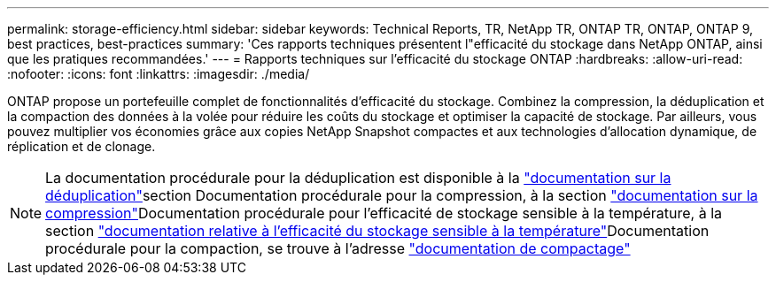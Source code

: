 ---
permalink: storage-efficiency.html 
sidebar: sidebar 
keywords: Technical Reports, TR, NetApp TR, ONTAP TR, ONTAP, ONTAP 9, best practices, best-practices 
summary: 'Ces rapports techniques présentent l"efficacité du stockage dans NetApp ONTAP, ainsi que les pratiques recommandées.' 
---
= Rapports techniques sur l'efficacité du stockage ONTAP
:hardbreaks:
:allow-uri-read: 
:nofooter: 
:icons: font
:linkattrs: 
:imagesdir: ./media/


[role="lead"]
ONTAP propose un portefeuille complet de fonctionnalités d'efficacité du stockage. Combinez la compression, la déduplication et la compaction des données à la volée pour réduire les coûts du stockage et optimiser la capacité de stockage. Par ailleurs, vous pouvez multiplier vos économies grâce aux copies NetApp Snapshot compactes et aux technologies d'allocation dynamique, de réplication et de clonage.

[NOTE]
====
La documentation procédurale pour la déduplication est disponible à la link:https://docs.netapp.com/us-en/ontap/volumes/enable-deduplication-volume-task.html["documentation sur la déduplication"^]section Documentation procédurale pour la compression, à la section link:https://docs.netapp.com/us-en/ontap/volumes/enable-data-compression-volume-task.html["documentation sur la compression"^]Documentation procédurale pour l'efficacité de stockage sensible à la température, à la section link:https://docs.netapp.com/us-en/ontap/volumes/enable-temperature-sensitive-efficiency-concept.html["documentation relative à l'efficacité du stockage sensible à la température"^]Documentation procédurale pour la compaction, se trouve à l'adresse link:https://docs.netapp.com/us-en/ontap/volumes/enable-inline-data-compaction-fas-systems-task.html["documentation de compactage"^]

====